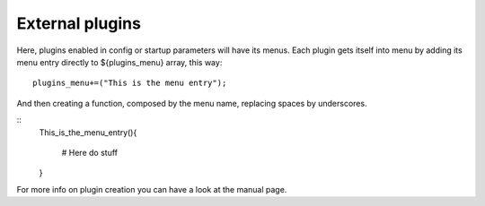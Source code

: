External plugins
=================
Here, plugins enabled in config or startup parameters will have its menus.
Each plugin gets itself into menu by adding its menu entry directly to ${plugins_menu} array, this way:

:: 
    
    plugins_menu+=("This is the menu entry");


And then creating a function, composed by the menu name, replacing spaces by underscores.

::
    This_is_the_menu_entry(){

        # Here do stuff

    }

For more info on plugin creation you can have a look at the manual page.
